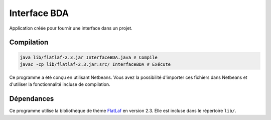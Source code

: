 ===============
Interface BDA
===============

Application créée pour fournir une interface dans un projet.

Compilation
------------

.. code-block:: shell

	java lib/flatlaf-2.3.jar InterfaceBDA.java # Compile
	javac -cp lib/flatlaf-2.3.jar:src/ InterfaceBDA # Exécute

Ce programme a été conçu en utilisant Netbeans. Vous avez la possibilité
d'importer ces fichiers dans Netbeans et d'utiliser la fonctionnalité incluse
de compilation.

Dépendances
------------

Ce programme utilise la bibliothèque de thème `FlatLaf
<https://www.formdev.com/flatlaf/>`_ en version 2.3. Elle est incluse dans le
répertoire ``lib/``.
